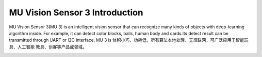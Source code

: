 .. morpx documentation master file, created by
   sphinx-quickstart on Fri Jul 19 17:00:19 2019.
   You can adapt this file completely to your liking, but it should at least
   contain the root `toctree` directive.

MU Vision Sensor 3 Introduction
===============================

MU Vision Sensor 3(MU 3) is an intelligent vision sensor that can recognize many kinds of objects with deep-learning algorithm inside.
For example, it can detect color blocks, balls, human body and cards.Its detect result can be transmitted through UART or I2C interface.
MU 3 is 体积小巧，功耗低，所有算法本地处理，无须联网，可广泛应用于智能玩具、人工智能 教具、创客等产品或领域。

.. image:: images/MUVS3_main.png

	
